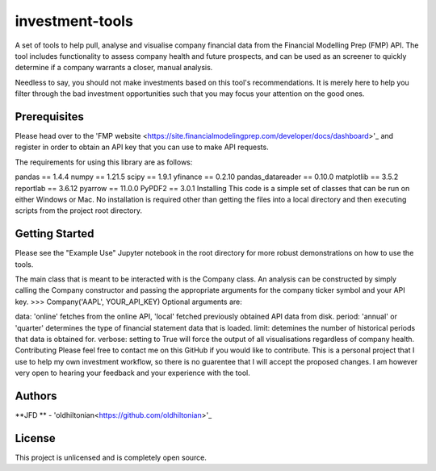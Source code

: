 investment-tools
================
A set of tools to help pull, analyse and visualise company financial data from the Financial Modelling Prep (FMP) API. The tool includes functionality to assess company health and future prospects, and can be used as an screener to quickly determine if a company warrants a closer, manual analysis.

Needless to say, you should not make investments based on this tool's recommendations. It is merely here to help you filter through the bad investment opportunities such that you may focus your attention on the good ones.

Prerequisites
-------------
Please head over to the 'FMP website <https://site.financialmodelingprep.com/developer/docs/dashboard>'_ and register in order to obtain an API key that you can use to make API requests.

The requirements for using this library are as follows:

pandas == 1.4.4
numpy == 1.21.5
scipy == 1.9.1
yfinance == 0.2.10
pandas_datareader == 0.10.0
matplotlib == 3.5.2
reportlab == 3.6.12
pyarrow == 11.0.0
PyPDF2 == 3.0.1
Installing
This code is a simple set of classes that can be run on either Windows or Mac. No installation is required other than getting the files into a local directory and then executing scripts from the project root directory.

Getting Started
---------------
Please see the "Example Use" Jupyter notebook in the root directory for more robust demonstrations on how to use the tools.

The main class that is meant to be interacted with is the Company class. An analysis can be constructed by simply calling the Company constructor and passing the appropriate arguments for the company ticker symbol and your API key.
>>> Company('AAPL', YOUR_API_KEY)
Optional arguments are:

data: 'online' fetches from the online API, 'local' fetched previously obtained API data from disk.
period: 'annual' or 'quarter' determines the type of financial statement data that is loaded.
limit: detemines the number of historical periods that data is obtained for.
verbose: setting to True will force the output of all visualisations regardless of company health.
Contributing
Please feel free to contact me on this GitHub if you would like to contribute. This is a personal project that I use to help my own investment workflow, so there is no guarentee that I will accept the proposed changes. I am however very open to hearing your feedback and your experience with the tool.

Authors
-------
**JFD ** -  'oldhiltonian<https://github.com/oldhiltonian>'_

License
-------
This project is unlicensed and is completely open source.